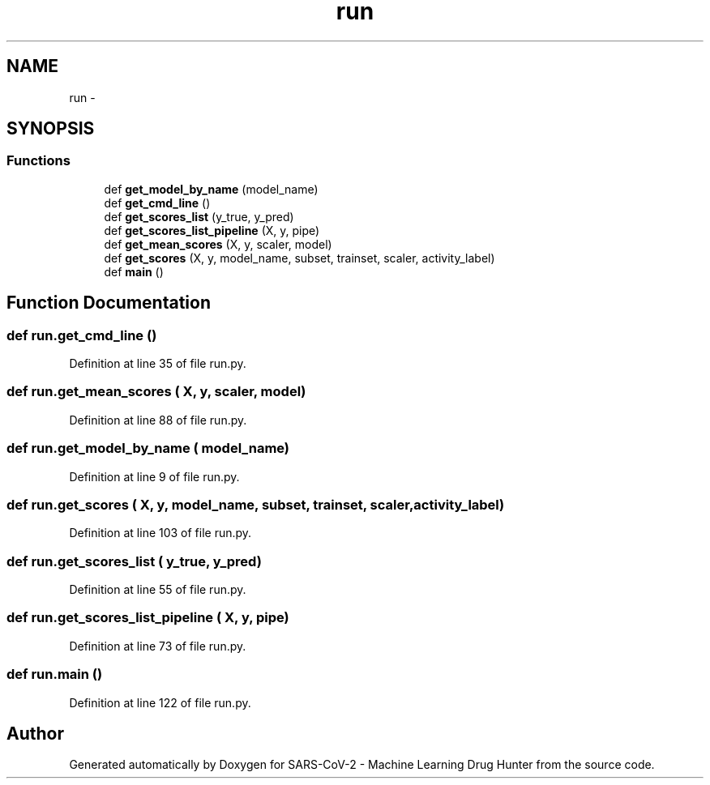 .TH "run" 3 "Fri Dec 18 2020" "Version version 0.1 beta" "SARS-CoV-2 - Machine Learning Drug Hunter" \" -*- nroff -*-
.ad l
.nh
.SH NAME
run \- 
.SH SYNOPSIS
.br
.PP
.SS "Functions"

.in +1c
.ti -1c
.RI "def \fBget_model_by_name\fP (model_name)"
.br
.ti -1c
.RI "def \fBget_cmd_line\fP ()"
.br
.ti -1c
.RI "def \fBget_scores_list\fP (y_true, y_pred)"
.br
.ti -1c
.RI "def \fBget_scores_list_pipeline\fP (X, y, pipe)"
.br
.ti -1c
.RI "def \fBget_mean_scores\fP (X, y, scaler, model)"
.br
.ti -1c
.RI "def \fBget_scores\fP (X, y, model_name, subset, trainset, scaler, activity_label)"
.br
.ti -1c
.RI "def \fBmain\fP ()"
.br
.in -1c
.SH "Function Documentation"
.PP 
.SS "def run\&.get_cmd_line ()"

.PP
Definition at line 35 of file run\&.py\&.
.SS "def run\&.get_mean_scores ( X,  y,  scaler,  model)"

.PP
Definition at line 88 of file run\&.py\&.
.SS "def run\&.get_model_by_name ( model_name)"

.PP
Definition at line 9 of file run\&.py\&.
.SS "def run\&.get_scores ( X,  y,  model_name,  subset,  trainset,  scaler,  activity_label)"

.PP
Definition at line 103 of file run\&.py\&.
.SS "def run\&.get_scores_list ( y_true,  y_pred)"

.PP
Definition at line 55 of file run\&.py\&.
.SS "def run\&.get_scores_list_pipeline ( X,  y,  pipe)"

.PP
Definition at line 73 of file run\&.py\&.
.SS "def run\&.main ()"

.PP
Definition at line 122 of file run\&.py\&.
.SH "Author"
.PP 
Generated automatically by Doxygen for SARS-CoV-2 - Machine Learning Drug Hunter from the source code\&.
